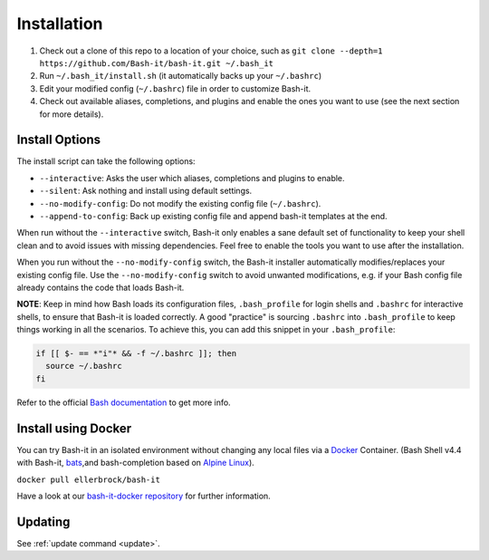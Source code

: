 .. _installation:

Installation
------------


#. Check out a clone of this repo to a location of your choice, such as
   ``git clone --depth=1 https://github.com/Bash-it/bash-it.git ~/.bash_it``
#. Run ``~/.bash_it/install.sh`` (it automatically backs up your ``~/.bashrc``\ )
#. Edit your modified config (\ ``~/.bashrc``\ ) file in order to customize Bash-it.
#. Check out available aliases, completions, and plugins and enable the ones you want to use (see the next section for more details).

Install Options
^^^^^^^^^^^^^^^

The install script can take the following options:


* ``--interactive``\ : Asks the user which aliases, completions and plugins to enable.
* ``--silent``\ : Ask nothing and install using default settings.
* ``--no-modify-config``\ : Do not modify the existing config file (\ ``~/.bashrc``\ ).
* ``--append-to-config``\ : Back up existing config file and append bash-it templates at the end.

When run without the ``--interactive`` switch, Bash-it only enables a sane default set of functionality to keep your shell clean and to avoid issues with missing dependencies.
Feel free to enable the tools you want to use after the installation.

When you run without the ``--no-modify-config`` switch, the Bash-it installer automatically modifies/replaces your existing config file.
Use the ``--no-modify-config`` switch to avoid unwanted modifications, e.g. if your Bash config file already contains the code that loads Bash-it.

**NOTE**\ : Keep in mind how Bash loads its configuration files,
``.bash_profile`` for login shells and ``.bashrc`` for interactive shells, to ensure that Bash-it is loaded correctly.
A good "practice" is sourcing ``.bashrc`` into ``.bash_profile`` to keep things working in all the scenarios.
To achieve this, you can add this snippet in your ``.bash_profile``\ :

.. code-block::

   if [[ $- == *"i"* && -f ~/.bashrc ]]; then
     source ~/.bashrc
   fi

Refer to the official `Bash documentation <https://www.gnu.org/software/bash/manual/bashref.html#Bash-Startup-Files>`_ to get more info.

Install using Docker
^^^^^^^^^^^^^^^^^^^^

You can try Bash-it in an isolated environment without changing any local files via a `Docker <https://www.docker.com/>`_ Container.
(Bash Shell v4.4 with Bash-it, `bats <https://github.com/sstephenson/bats>`_\ ,and bash-completion based on `Alpine Linux <https://alpinelinux.org/>`_\ ).

``docker pull ellerbrock/bash-it``

Have a look at our `bash-it-docker repository <https://github.com/Bash-it/bash-it-docker>`_ for further information.

Updating
^^^^^^^^

See :ref:`update command <update>`.
